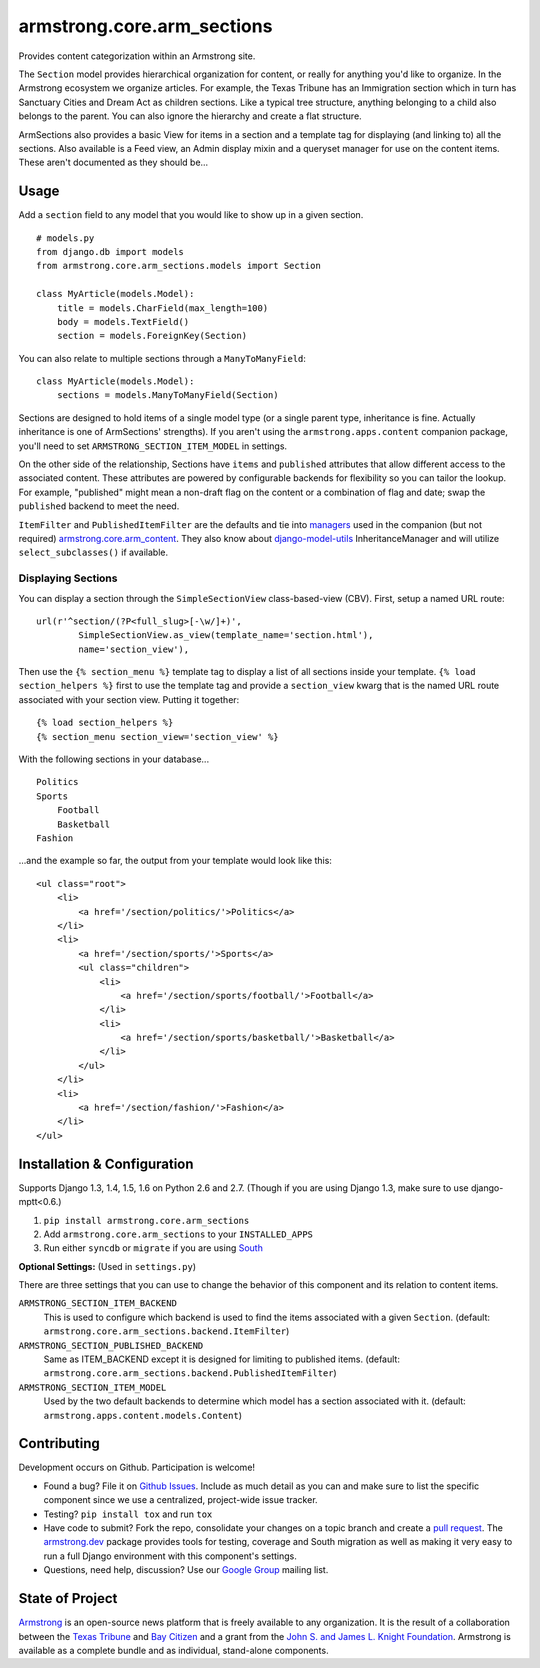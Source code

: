 armstrong.core.arm_sections
===========================

.. image:: https://travis-ci.org/armstrong/armstrong.core.arm_sections.svg?branch=master
  :target: https://travis-ci.org/armstrong/armstrong.core.arm_sections
  :alt: TravisCI status
.. image:: https://coveralls.io/repos/armstrong/armstrong.core.arm_sections/badge.png
  :target: https://coveralls.io/r/armstrong/armstrong.core.arm_sections
  :alt: Coverage status
.. image:: https://pypip.in/version/armstrong.core.arm_sections/badge.png
  :target: https://pypi.python.org/pypi/armstrong.core.arm_sections/
  :alt: PyPI Version
.. image:: https://pypip.in/license/armstrong.core.arm_sections/badge.png
  :target: https://pypi.python.org/pypi/armstrong.core.arm_sections/
  :alt: License

Provides content categorization within an Armstrong site.

The ``Section`` model provides hierarchical organization for content, or
really for anything you'd like to organize. In the Armstrong ecosystem
we organize articles. For example, the Texas Tribune has an Immigration
section which in turn has Sanctuary Cities and Dream Act as children
sections. Like a typical tree structure, anything belonging to a child
also belongs to the parent. You can also ignore the hierarchy and create
a flat structure.

ArmSections also provides a basic View for items in a section and a template
tag for displaying (and linking to) all the sections. Also available is a
Feed view, an Admin display mixin and a queryset manager for use on the
content items. These aren't documented as they should be...


Usage
-----
Add a ``section`` field to any model that you would like to show up
in a given section. ::

    # models.py
    from django.db import models
    from armstrong.core.arm_sections.models import Section

    class MyArticle(models.Model):
        title = models.CharField(max_length=100)
        body = models.TextField()
        section = models.ForeignKey(Section)

You can also relate to multiple sections through a ``ManyToManyField``::

    class MyArticle(models.Model):
        sections = models.ManyToManyField(Section)

Sections are designed to hold items of a single model type (or a single
parent type, inheritance is fine. Actually inheritance is one of ArmSections'
strengths). If you aren't using the ``armstrong.apps.content`` companion
package, you'll need to set ``ARMSTRONG_SECTION_ITEM_MODEL`` in settings.

On the other side of the relationship, Sections have ``items`` and
``published`` attributes that allow different access to the associated
content. These attributes are powered by configurable backends for
flexibility so you can tailor the lookup. For example, "published" might
mean a non-draft flag on the content or a combination of flag and date;
swap the ``published`` backend to meet the need.

``ItemFilter`` and ``PublishedItemFilter`` are the defaults and tie into
`managers`_ used in the companion (but not required)
`armstrong.core.arm_content`_. They also know about `django-model-utils`_
InheritanceManager and will utilize ``select_subclasses()`` if available.


.. _managers: https://docs.djangoproject.com/en/1.6/topics/db/managers/
.. _armstrong.core.arm_content: https://github.com/armstrong/armstrong.core.arm_content
.. _django-model-utils: https://github.com/carljm/django-model-utils


.. Pull this next sub-section into real documentation and expand it

Displaying Sections
"""""""""""""""""""
You can display a section through the ``SimpleSectionView`` class-based-view
(CBV). First, setup a named URL route::

    url(r'^section/(?P<full_slug>[-\w/]+)',
            SimpleSectionView.as_view(template_name='section.html'),
            name='section_view'),

Then use the ``{% section_menu %}`` template tag to display a list of all
sections inside your template. ``{% load section_helpers %}`` first to use the
template tag and provide a ``section_view`` kwarg that is the named URL route
associated with your section view. Putting it together::

    {% load section_helpers %}
    {% section_menu section_view='section_view' %}

With the following sections in your database... ::

    Politics
    Sports
        Football
        Basketball
    Fashion

...and the example so far, the output from your template would look like this::

    <ul class="root">
        <li>
            <a href='/section/politics/'>Politics</a>
        </li>
        <li>
            <a href='/section/sports/'>Sports</a>
            <ul class="children">
                <li>
                    <a href='/section/sports/football/'>Football</a>
                </li>
                <li>
                    <a href='/section/sports/basketball/'>Basketball</a>
                </li>
            </ul>
        </li>
        <li>
            <a href='/section/fashion/'>Fashion</a>
        </li>
    </ul>


Installation & Configuration
----------------------------
Supports Django 1.3, 1.4, 1.5, 1.6 on Python 2.6 and 2.7.
(Though if you are using Django 1.3, make sure to use django-mptt<0.6.)

#. ``pip install armstrong.core.arm_sections``

#. Add ``armstrong.core.arm_sections`` to your ``INSTALLED_APPS``

#. Run either ``syncdb`` or ``migrate`` if you are using `South`_

**Optional Settings:** (Used in ``settings.py``)

There are three settings that you can use to change the behavior of this
component and its relation to content items.

``ARMSTRONG_SECTION_ITEM_BACKEND``
    This is used to configure which backend is used to find the items
    associated with a given ``Section``. (default:
    ``armstrong.core.arm_sections.backend.ItemFilter``)

``ARMSTRONG_SECTION_PUBLISHED_BACKEND``
    Same as ITEM_BACKEND except it is designed for limiting to published items.
    (default: ``armstrong.core.arm_sections.backend.PublishedItemFilter``)

``ARMSTRONG_SECTION_ITEM_MODEL``
    Used by the two default backends to determine which model has a section
    associated with it. (default: ``armstrong.apps.content.models.Content``)

.. _South: http://south.aeracode.org/


Contributing
------------
Development occurs on Github. Participation is welcome!

* Found a bug? File it on `Github Issues`_. Include as much detail as you
  can and make sure to list the specific component since we use a centralized,
  project-wide issue tracker.
* Testing? ``pip install tox`` and run ``tox``
* Have code to submit? Fork the repo, consolidate your changes on a topic
  branch and create a `pull request`_. The `armstrong.dev`_ package provides
  tools for testing, coverage and South migration as well as making it very
  easy to run a full Django environment with this component's settings.
* Questions, need help, discussion? Use our `Google Group`_ mailing list.

.. _Github Issues: https://github.com/armstrong/armstrong/issues
.. _pull request: http://help.github.com/pull-requests/
.. _armstrong.dev: https://github.com/armstrong/armstrong.dev
.. _Google Group: http://groups.google.com/group/armstrongcms


State of Project
----------------
`Armstrong`_ is an open-source news platform that is freely available to any
organization. It is the result of a collaboration between the `Texas Tribune`_
and `Bay Citizen`_ and a grant from the `John S. and James L. Knight
Foundation`_. Armstrong is available as a complete bundle and as individual,
stand-alone components.

.. _Armstrong: http://www.armstrongcms.org/
.. _Bay Citizen: http://www.baycitizen.org/
.. _Texas Tribune: http://www.texastribune.org/
.. _John S. and James L. Knight Foundation: http://www.knightfoundation.org/
